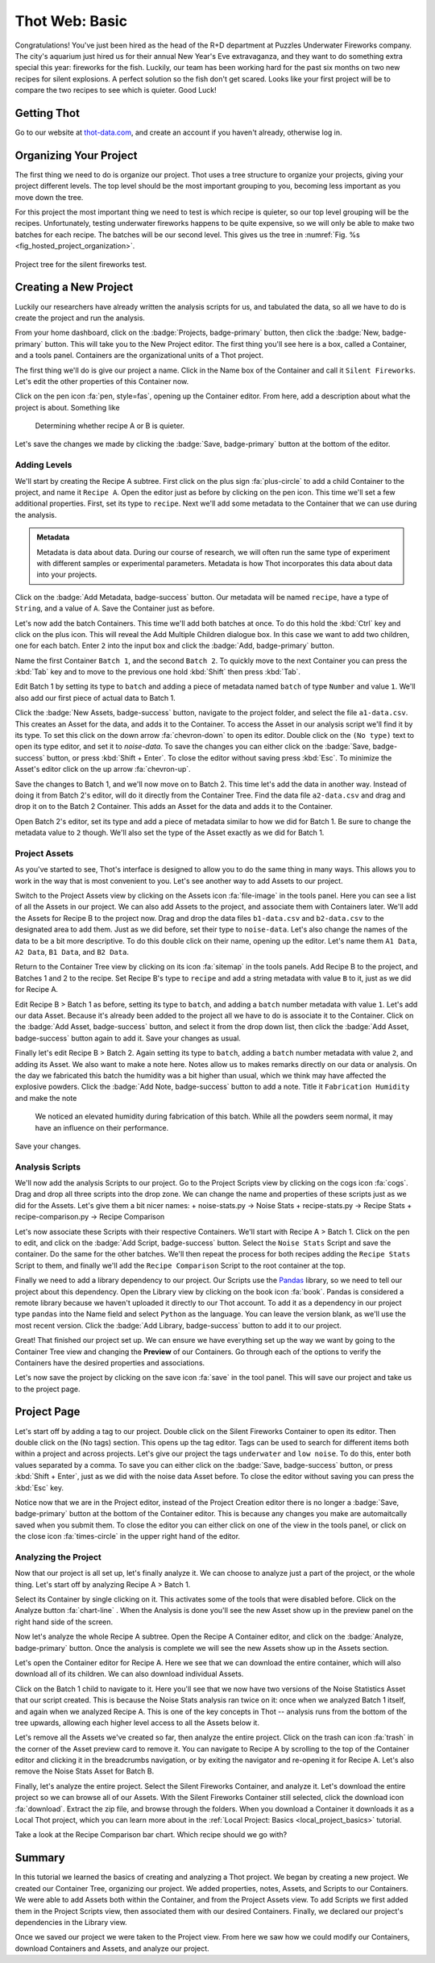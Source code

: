 .. _web_basic:

#####################
Thot Web: Basic
#####################

Congratulations! You've just been hired as the head of the R+D department at Puzzles Underwater Fireworks company. The city's aquarium just hired us for their annual New Year's Eve extravaganza, and they want to do something extra special this year: fireworks for the fish. Luckily, our team has been working hard for the past six months on two new recipes for silent explosions. A perfect solution so the fish don't get scared. Looks like your first project will be to compare the two recipes to see which is quieter. Good Luck!

************
Getting Thot
************

Go to our website at `thot-data.com <http://thot-data.com>`_, and create an account if you haven't already, otherwise log in.

***********************
Organizing Your Project
***********************

The first thing we need to do is organize our project. Thot uses a tree structure to organize your projects, giving your project different levels. The top level should be the most important grouping to you, becoming less important as you move down the tree. 

For this project the most important thing we need to test is which recipe is quieter, so our top level grouping will be the recipes. Unfortunately, testing underwater fireworks happens to be quite expensive, so we will only be able to make two batches for each recipe. The batches will be our second level. This gives us the tree in :numref:`Fig. %s <fig_hosted_project_organization>`.

.. _fig_hosted_project_organization:

.. figure:: /_static/examples/fireworks/fireworks-tree.png
	:align: center
	:alt: Fireworks tree structure
	:figclass: align-center

	Project tree for the silent fireworks test.

**********************
Creating a New Project
**********************

Luckily our researchers have already written the analysis scripts for us, and tabulated the data, so all we have to do is create the project and run the analysis.

.. only:: builder_html or readthedocs

	:download:`Click here to download the project. </_static/examples/fireworks/raw/fireworks.zip>`

From your home dashboard, click on the :badge:`Projects, badge-primary` button, then click the :badge:`New, badge-primary` button. This will take you to the New Project editor. The first thing you'll see here is a box, called a Container, and a tools panel. Containers are the organizational units of a Thot project. 

The first thing we'll do is give our project a name. Click in the Name box of the Container and call it ``Silent Fireworks``. Let's edit the other properties of this Container now. 

Click on the pen icon :fa:`pen, style=fas`, opening up the Container editor. From here, add a description about what the project is about. Something like

	Determining whether recipe A or B is quieter.

Let's save the changes we made by clicking the :badge:`Save, badge-primary` button at the bottom of the editor.


Adding Levels
=============

We'll start by creating the Recipe A subtree. First click on the plus sign :fa:`plus-circle` to add a child Container to the project, and name it ``Recipe A``. Open the editor just as before by clicking on the pen icon. This time we'll set a few additional properties. First, set its type to ``recipe``. Next we'll add some metadata to the Container that we can use during the analysis. 

.. admonition:: Metadata
	
	Metadata is data about data. During our course of research, we will often run the same type of experiment with different samples or experimental parameters. Metadata is how Thot incorporates this data about data into your projects.

Click on the :badge:`Add Metadata, badge-success` button. Our metadata will be named ``recipe``, have a type of ``String``, and a value of ``A``. Save the Container just as before.

Let's now add the batch Containers. This time we'll add both batches at once. To do this hold the :kbd:`Ctrl` key and click on the plus icon. This will reveal the Add Multiple Children dialogue box. In this case we want to add two children, one for each batch. Enter ``2`` into the input box and click the :badge:`Add, badge-primary` button.

Name the first Container ``Batch 1``, and the second ``Batch 2``. To quickly move to the next Container you can press the :kbd:`Tab` key and to move to the previous one hold :kbd:`Shift` then press :kbd:`Tab`.


Edit Batch 1 by setting its type to ``batch`` and adding a piece of metadata named ``batch`` of type ``Number`` and value ``1``. We'll also add our first piece of actual data to Batch 1.

Click the :badge:`New Assets, badge-success` button, navigate to the project folder, and select the file ``a1-data.csv``. This creates an Asset for the data, and adds it to the Container. To access the Asset in our analysis script we'll find it by its type. To set this click on the down arrow :fa:`chevron-down` to open its editor. Double click on the ``(No type)`` text to open its type editor, and set it to `noise-data`. To save the changes you can either click on the :badge:`Save, badge-success` button, or press :kbd:`Shift + Enter`. To close the editor without saving press :kbd:`Esc`. To minimize the Asset's editor click on the up arrow :fa:`chevron-up`.

Save the changes to Batch 1, and we'll now move on to Batch 2. This time let's add the data in another way. Instead of doing it from Batch 2's editor, will do it directly from the Container Tree. Find the data file ``a2-data.csv`` and drag and drop it on to the Batch 2 Container. This adds an Asset for the data and adds it to the Container.

Open Batch 2's editor, set its type and add a piece of metadata similar to how we did for Batch 1. Be sure to change the metadata value to ``2`` though. We'll also set the type of the Asset exactly as we did for Batch 1.


Project Assets
==============

As you've started to see, Thot's interface is designed to allow you to do the same thing in many ways. This allows you to work in the way that is most convenient to you. Let's see another way to add Assets to our project.

Switch to the Project Assets view by clicking on the Assets icon :fa:`file-image` in the tools panel. Here you can see a list of all the Assets in our project. We can also add Assets to the project, and associate them with Containers later. We'll add the Assets for Recipe B to the project now. Drag and drop the data files ``b1-data.csv`` and ``b2-data.csv`` to the designated area to add them. Just as we did before, set their type to ``noise-data``. Let's also change the names of the data to be a bit more descriptive. To do this double click on their name, opening up the editor. Let's name them ``A1 Data``, ``A2 Data``, ``B1 Data``, and ``B2 Data``.

Return to the Container Tree view by clicking on its icon :fa:`sitemap` in the tools panels. Add Recipe B to the project, and Batches 1 and 2 to the recipe. Set Recipe B's type to ``recipe`` and add a string metadata with value ``B`` to it, just as we did for Recipe A.

Edit Recipe B > Batch 1 as before, setting its type to ``batch``, and adding a ``batch`` number metadata with value ``1``. Let's add our data Asset. Because it's already been added to the project all we have to do is associate it to the Container. Click on the :badge:`Add Asset, badge-success` button, and select it from the drop down list, then click the :badge:`Add Asset, badge-success` button again to add it. Save your changes as usual.

Finally let's edit Recipe B > Batch 2. Again setting its type to ``batch``, adding a ``batch`` number metadata with value ``2``, and adding its Asset. We also want to make a note here. Notes allow us to makes remarks directly on our data or analysis. On the day we fabricated this batch the humidity was a bit higher than usual, which we think may have affected the explosive powders. Click the :badge:`Add Note, badge-success` button to add a note. Title it ``Fabrication Humidity`` and make the note

	We noticed an elevated humidity during fabrication of this batch. While all the powders seem normal, it may have an influence on their performance.

Save your changes.


Analysis Scripts
================

We'll now add the analysis Scripts to our project. Go to the Project Scripts view by clicking on the cogs icon :fa:`cogs`. Drag and drop all three scripts into the drop zone. We can change the name and properties of these scripts just as we did for the Assets. Let's give them a bit nicer names:
+ noise-stats.py -> Noise Stats
+ recipe-stats.py -> Recipe Stats
+ recipe-comparison.py -> Recipe Comparison

Let's now associate these Scripts with their respective Containers. We'll start with Recipe A > Batch 1. Click on the pen to edit, and click on the :badge:`Add Script, badge-success` button. Select the ``Noise Stats`` Script and save the container. Do the same for the other batches. We'll then repeat the process for both recipes adding the ``Recipe Stats`` Script to them, and finally we'll add the ``Recipe Comparison`` Script to the root container at the top.

Finally we need to add a library dependency to our project. Our Scripts use the `Pandas  <https://pandas.pydata.org/>`_ library, so we need to tell our project about this dependency. Open the Library view by clicking on the book icon :fa:`book`. Pandas is considered a remote library because we haven't uploaded it directly to our Thot account. To add it as a dependency in our project type ``pandas`` into the Name field and select ``Python`` as the language. You can leave the version blank, as we'll use the most recent version. Click the :badge:`Add Library, badge-success` button to add it to our project.

Great! That finished our project set up. We can ensure we have everything set up the way we want by going to the Container Tree view and changing the **Preview** of our Containers. Go through each of the options to verify the Containers have the desired properties and associations.

Let's now save the project by clicking on the save icon :fa:`save` in the tool panel. This will save our project and take us to the project page.

************
Project Page
************

Let's start off by adding a tag to our project. Double click on the Silent Fireworks Container to open its editor. Then double click on the (No tags) section. This opens up the tag editor. Tags can be used to search for different items both within a project and across projects. Let's give our project the tags ``underwater`` and ``low noise``. To do this, enter both values separated by a comma. To save you can either click on the :badge:`Save, badge-success` button, or press :kbd:`Shift + Enter`, just as we did with the noise data Asset before. To close the editor without saving you can press the :kbd:`Esc` key.

Notice now that we are in the Project editor, instead of the Project Creation editor there is no longer a :badge:`Save, badge-primary` button at the bottom of the Container editor. This is because any changes you make are automaitcally saved when you submit them. To close the editor you can either click on one of the view in the tools panel, or click on the close icon :fa:`times-circle` in the upper right hand of the editor.


Analyzing the Project
=====================

Now that our project is all set up, let's finally analyze it. We can choose to analyze just a part of the project, or the whole thing. Let's start off by analyzing Recipe A > Batch 1.

Select its Container by single clicking on it. This activates some of the tools that were disabled before. Click on the Analyze button :fa:`chart-line`
. When the Analysis is done you'll see the new Asset show up in the preview panel on the right hand side of the screen.

Now let's analyze the whole Recipe A subtree. Open the Recipe A Container editor, and click on the :badge:`Analyze, badge-primary` button. Once the analysis is complete we will see the new Assets show up in the Assets section.

Let's open the Container editor for Recipe A. Here we see that we can download the entire container, which will also download all of its children. We can also download individual Assets. 

Click on the Batch 1 child to navigate to it. Here you'll see that we now have two versions of the Noise Statistics Asset that our script created. This is because the Noise Stats analysis ran twice on it: once when we analyzed Batch 1 itself, and again when we analyzed Recipe A. This is one of the key concepts in Thot -- analysis runs from the bottom of the tree upwards, allowing each higher level access to all the Assets below it.

Let's remove all the Assets we've created so far, then analyze the entire project. Click on the trash can icon :fa:`trash` in the corner of the Asset preview card to remove it. You can navigate to Recipe A by scrolling to the top of the Container editor and clicking it in the breadcrumbs navigation, or by exiting the navigator and re-opening it for Recipe A. Let's also remove the Noise Stats Asset for Batch B.

Finally, let's analyze the entire project. Select the Silent Fireworks Container, and analyze it. Let's download the entire project so we can browse all of our Assets. With the Silent Fireworks Container still selected, click the download icon :fa:`download`. Extract the zip file, and browse through the folders. When you download a Container it downloads it as a Local Thot project, which you can learn more about in the :ref:`Local Project: Basics <local_project_basics>` tutorial. 

Take a look at the Recipe Comparison bar chart. Which recipe should we go with?

*******
Summary
*******

In this tutorial we learned the basics of creating and analyzing a Thot project. We began by creating a new project. We created our Container Tree, organizing our project. We added properties, notes, Assets, and Scripts to our Containers. We were able to add Assets both within the Container, and from the Project Assets view. To add Scripts we first added them in the Project Scripts view, then associated them with our desired Containers. Finally, we declared our project's dependencies in the Library view.

Once we saved our project we were taken to the Project view. From here we saw how we could modify our Containers, download Containers and Assets, and analyze our project.
